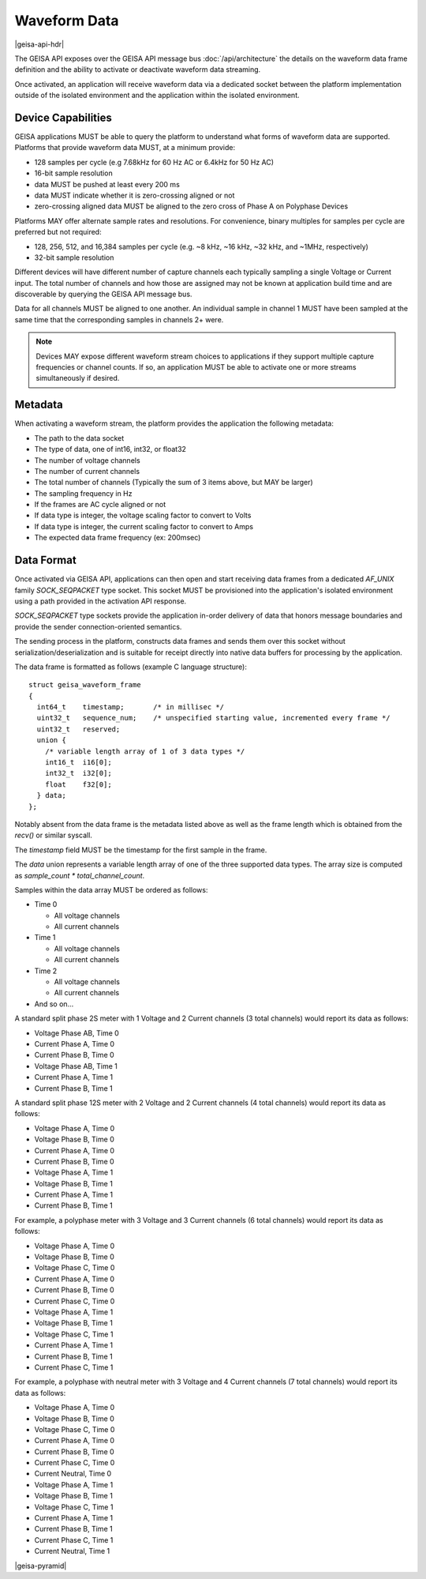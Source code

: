 Waveform Data 
----------------------

|geisa-api-hdr|

The GEISA API exposes over the GEISA API message bus :doc:`/api/architecture` the details on the waveform data frame definition and the ability to activate or deactivate waveform data streaming.

Once activated, an application will receive waveform data via a dedicated socket between the platform implementation outside of the isolated environment and the application within the isolated environment.


Device Capabilities
^^^^^^^^^^^^^^^^^^^

GEISA applications MUST be able to query the platform to understand what
forms of waveform data are supported.  Platforms that provide
waveform data MUST, at a minimum provide:

- 128 samples per cycle (e.g 7.68kHz for 60 Hz AC or 6.4kHz for 50 Hz AC)
- 16-bit sample resolution
- data MUST be pushed at least every 200 ms
- data MUST indicate whether it is zero-crossing aligned or not
- zero-crossing aligned data MUST be aligned to the zero cross of 
  Phase A on Polyphase Devices 

Platforms MAY offer alternate sample rates and resolutions.  
For convenience, binary multiples for samples per cycle are preferred but not required:

- 128, 256, 512, and 16,384 samples per cycle 
  (e.g. ~8 kHz, ~16 kHz, ~32 kHz, and ~1MHz, respectively)
- 32-bit sample resolution

Different devices will have different number of capture channels each typically sampling a single Voltage or Current input.  The total number of channels and how those are assigned may not be known at application build time and are discoverable by querying the GEISA API message bus.

Data for all channels MUST be aligned to one another.  An individual sample in channel 1 MUST have been sampled at the same time that the corresponding samples in channels 2+ were.


.. Note::

  Devices MAY expose different waveform stream choices to applications if they support multiple capture frequencies or channel counts.  If so, an application MUST be able to activate one or more streams simultaneously if desired.


Metadata
^^^^^^^^

When activating a waveform stream, the platform provides the application the following metadata:

- The path to the data socket
- The type of data, one of int16, int32, or float32
- The number of voltage channels
- The number of current channels
- The total number of channels (Typically the sum of 3 items above, but MAY be larger)
- The sampling frequency in Hz
- If the frames are AC cycle aligned or not
- If data type is integer, the voltage scaling factor to convert to Volts
- If data type is integer, the current scaling factor to convert to Amps
- The expected data frame frequency (ex: 200msec)


Data Format
^^^^^^^^^^^

Once activated via GEISA API, applications can then open and start receiving data frames from a dedicated `AF_UNIX` family `SOCK_SEQPACKET` type socket.  This socket MUST be provisioned into the application's isolated environment using a path provided in the activation API response.

`SOCK_SEQPACKET` type sockets provide the application in-order delivery of data that honors message boundaries and provide the sender connection-oriented semantics.

The sending process in the platform, constructs data frames and sends them over this socket without serialization/deserialization and is suitable for receipt directly into native data buffers for processing by the application.

The data frame is formatted as follows (example C language structure)::

   struct geisa_waveform_frame
   {
     int64_t    timestamp;       /* in millisec */
     uint32_t   sequence_num;    /* unspecified starting value, incremented every frame */
     uint32_t   reserved;
     union {
       /* variable length array of 1 of 3 data types */
       int16_t  i16[0];
       int32_t  i32[0];
       float    f32[0];
     } data;
   };

Notably absent from the data frame is the metadata listed above as well as the frame length which is obtained from the `recv()` or similar syscall.

The `timestamp` field MUST be the timestamp for the first sample in the frame.

The `data` union represents a variable length array of one of the three supported data types.  The array size is computed as `sample_count * total_channel_count`.

Samples within the data array MUST be ordered as follows:

- Time 0

  - All voltage channels
  - All current channels

- Time 1

  - All voltage channels
  - All current channels

- Time 2

  - All voltage channels
  - All current channels

- And so on...


A standard split phase 2S meter with 1 Voltage and 2 Current channels (3 total channels) would report its data as follows:

- Voltage Phase AB, Time 0
- Current Phase A, Time 0
- Current Phase B, Time 0
- Voltage Phase AB, Time 1
- Current Phase A, Time 1
- Current Phase B, Time 1


A standard split phase 12S meter with 2 Voltage and 2 Current channels (4 total channels) would report its data as follows:

- Voltage Phase A, Time 0
- Voltage Phase B, Time 0
- Current Phase A, Time 0
- Current Phase B, Time 0
- Voltage Phase A, Time 1
- Voltage Phase B, Time 1
- Current Phase A, Time 1
- Current Phase B, Time 1


For example, a polyphase meter with 3 Voltage and 3 Current channels (6 total channels) would report its data as follows:

- Voltage Phase A, Time 0
- Voltage Phase B, Time 0
- Voltage Phase C, Time 0
- Current Phase A, Time 0
- Current Phase B, Time 0
- Current Phase C, Time 0
- Voltage Phase A, Time 1
- Voltage Phase B, Time 1
- Voltage Phase C, Time 1
- Current Phase A, Time 1
- Current Phase B, Time 1
- Current Phase C, Time 1


For example, a polyphase with neutral meter with 3 Voltage and 4 Current channels (7 total channels) would report its data as follows:

- Voltage Phase A, Time 0
- Voltage Phase B, Time 0
- Voltage Phase C, Time 0
- Current Phase A, Time 0
- Current Phase B, Time 0
- Current Phase C, Time 0
- Current Neutral, Time 0
- Voltage Phase A, Time 1
- Voltage Phase B, Time 1
- Voltage Phase C, Time 1
- Current Phase A, Time 1
- Current Phase B, Time 1
- Current Phase C, Time 1
- Current Neutral, Time 1
 
 

|geisa-pyramid|



